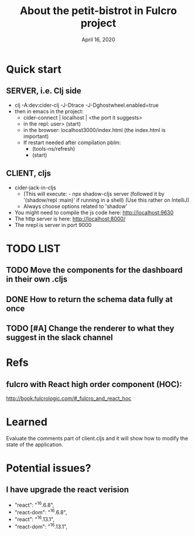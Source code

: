#+TITLE:   About the petit-bistrot in Fulcro project
#+DATE:    April 16, 2020
#+SINCE:   {replace with next tagged release version}
#+STARTUP: inlineimages nofold

* Table of Contents :TOC_3:noexport:
- [[#quick-start][Quick start]]
  - [[#server-ie-clj-side][SERVER, i.e. Clj side]]
  - [[#client-cljs][CLIENT, cljs]]
- [[#list][LIST]]
  - [[#move-the-components-for-the-dashboard-in-their-own-cljs][Move the components for the dashboard in their own .cljs]]
  - [[#how-to-return-the-schema-data-fully-at-once][How to return the schema data fully at once]]
  - [[#change-the-renderer-to-what-they-suggest-in-the-slack-channel][Change the renderer to what they suggest in the slack channel]]
- [[#refs][Refs]]
  - [[#fulcro-with-react-high-order-component-hoc][fulcro with React high order component (HOC):]]
- [[#learned][Learned]]
- [[#potential-issues][Potential issues?]]
  - [[#i-have-upgrade-the-react-verision][I have upgrade the react verision]]

* Quick start
** SERVER, i.e. Clj side
- clj -A:dev:cider-clj -J-Dtrace -J-Dghostwheel.enabled=true
- then in emacs in the project:
  - cider-connect | localhost | <the port it suggests>
  - in the repl: user> (start)
  - in the browser: localhost3000/index.html   (the index.html is important)
  - If restart needed after compilation pblm:
    - (tools-ns/refresh)
    - (start)
** CLIENT, cljs
- cider-jack-in-cljs
  - (This will execute: - npx shadow-cljs server (followed it by '(shadow/repl :main)' if running in a shell) (Use this rather on IntelliJ)
  - Always choose options related to 'shadow'
- You might need to compile the js code here: http://localhost:9630
- The http server is here: http://localhost:8000/
- The nrepl is server in port 9000


* TODO LIST

** TODO Move the components for the dashboard in their own .cljs
** DONE How to return the schema data fully at once

** TODO [#A] Change the renderer to what they suggest in the slack channel


* Refs

** fulcro with React high order component (HOC):
http://book.fulcrologic.com/#_fulcro_and_react_hoc

* Learned
Evaluate the comments part of client.cljs and it will show how to modify the state of the application.

* Potential issues?

** I have upgrade the react verision
-        "react": "^16.6.8",
-        "react-dom": "^16.6.8",
+        "react": "^16.13.1",
+        "react-dom": "^16.13.1",
